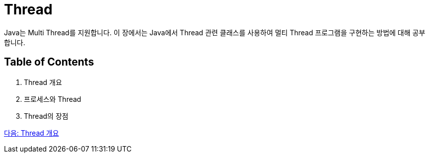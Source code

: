 = Thread

Java는 Multi Thread를 지원합니다. 이 장에서는 Java에서 Thread 관련 클래스를 사용하여 멀티 Thread 프로그램을 구현하는 방법에 대해 공부합니다.

== Table of Contents

1.	Thread 개요
2.	프로세스와 Thread
3.	Thread의 장점

link:./20_Thread_개요.adoc[다음: Thread 개요]